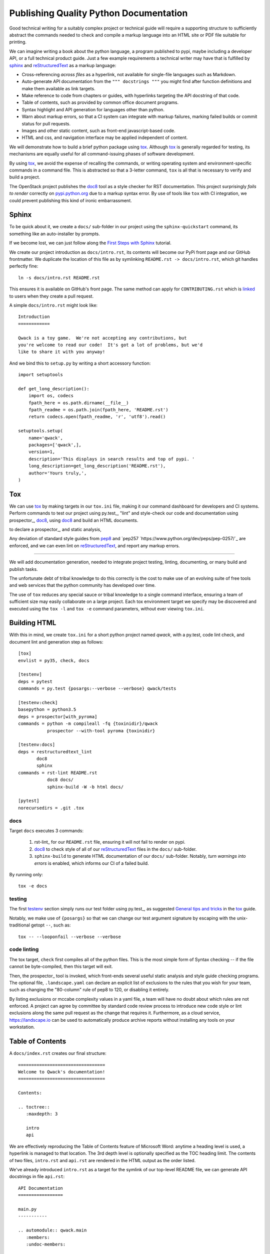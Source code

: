Publishing Quality Python Documentation
=======================================

Good technical writing for a suitably complex project or technical guide
will require a supporting structure to sufficiently abstract the commands
needed to check and compile a markup language into an HTML site or PDF file
suitable for printing.

We can imagine writing a book about the python language, a program published
to pypi, maybe including a developer API, or a full technical product guide.
Just a few example requirements a technical writer may have that is fulfilled
by sphinx_ and reStructuredText_ as a markup language:

- Cross-referencing *across files* as a hyperlink, not available for
  single-file languages such as Markdown.
- Auto-generate API documentation from the ``""" docstrings """`` you might
  find after function definitions and make them available as link targets.
- Make reference to code from chapters or guides, with hyperlinks targeting
  the API docstring of that code.
- Table of contents, such as provided by common office document programs.
- Syntax highlight and API generation for languages other than python.
- Warn about markup errors, so that a CI system can integrate with markup
  failures, marking failed builds or commit status for pull requests.
- Images and other static content, such as front-end javascript-based code.
- HTML and css, and navigation interface may be applied independent of content.

We will demonstrate how to build a brief python package using tox_.  Although
tox_ is generally regarded for testing, its mechanisms are equally useful for
all command-issuing phases of software development.

By using tox_, we avoid the expense of recalling the commands, or writing
operating system and environment-specific commands in a command file.  This
is abstracted so that a 3-letter command, ``tox`` is all that is necessary
to verify and build a project.

The OpenStack project publishes the doc8_ tool as a style checker for RST
documentation.  This project surprisingly *fails to render* correctly on
`pypi.python.org <https://pypi.python.org/pypi/doc8/0.6.0>`_ due to a markup
syntax error.  By use of tools like ``tox`` with CI integration, we could
prevent publishing this kind of ironic embarrassment.

Sphinx
------

To be quick about it, we create a ``docs/`` sub-folder in our project using the
``sphinx-quickstart`` command, its something like an auto-installer by prompts.

If we become lost, we can just follow along the `First Steps with Sphinx
<http://www.sphinx-doc.org/en/stable/tutorial.html>`_ tutorial.

We create our project introduction as ``docs/intro.rst``, its contents will
become our PyPi front page and our GitHub frontmatter.  We duplicate the
location of this file as by symlinking ``README.rst -> docs/intro.rst``, which
git handles perfectly fine::

        ln -s docs/intro.rst README.rst

This ensures it is available on GitHub's front page.  The same method
can apply for ``CONTRIBUTING.rst`` which is `linked 
<https://help.github.com/articles/setting-guidelines-for-repository-contributors/>`_
to users when they create a pull request.

A simple ``docs/intro.rst`` might look like::

        Introduction
        ============

        Qwack is a toy game.  We're not accepting any contributions, but
        you're welcome to read our code!  It's got a lot of problems, but we'd
        like to share it with you anyway!

And we bind this to ``setup.py`` by writing a short accessory function::

       import setuptools

       def get_long_description():
           import os, codecs
           fpath_here = os.path.dirname(__file__)
           fpath_readme = os.path.join(fpath_here, 'README.rst')
           return codecs.open(fpath_readme, 'r', 'utf8').read()

       setuptools.setup(
           name='qwack',
           packages=['qwack',],
           version=1,
           description='This displays in search results and top of pypi. '
           long_description=get_long_description('README.rst'),
           author='Yours truly,',
       )

Tox
---

We can use tox_ by making targets in our ``tox.ini`` file, making it our
command dashboard for developers and CI systems.  Perform commands to test
our project using py.test_, "lint" and style-check our code and documentation
using prospector_, doc8_, 
using doc8_ and build an HTML documents.

to declare a
prospector_, and
static analysis,

Any deviation of standard style guides from
`pep8 <https://www.python.org/dev/peps/pep-0008/>`_ and `pep257
`https://www.python.org/dev/peps/pep-0257/`_ are enforced, and we can even
lint on reStructuredText_, and report any markup errors.

----

We will add documentation generation, needed to
integrate project testing, linting, documenting, or many build and publish
tasks.



The unfortunate debt of tribal knowledge to do this correctly is the cost to
make use of an evolving suite of free tools and web services that the python
community has developed over time.


  


The use of ``tox`` reduces any special sauce or tribal knowledge to a single
command interface, ensuring a team of sufficient size may easily collaborate
on a large project.  Each tox environment target we specify may be discovered
and executed using the ``tox -l`` and ``tox -e`` command parameters, without
ever viewing ``tox.ini``.

Building HTML
-------------

With this in mind, we create ``tox.ini`` for a short python project named
*qwack*, with a py.test, code lint check, and document lint and generation
step as follows::

        [tox]
        envlist = py35, check, docs

        [testenv]
        deps = pytest
        commands = py.test {posargs:--verbose --verbose} qwack/tests

        [testenv:check]
        basepython = python3.5
        deps = prospector[with_pyroma]
        commands = python -m compileall -fq {toxinidir}/qwack
                   prospector --with-tool pyroma {toxinidir}

        [testenv:docs]
        deps = restructuredtext_lint
               doc8
               sphinx
        commands = rst-lint README.rst
                   doc8 docs/
                   sphinx-build -W -b html docs/

        [pytest]
        norecursedirs = .git .tox

docs
````

Target ``docs`` executes 3 commands:

 #. rst-lint_ for our ``README.rst`` file, ensuring it will not fail to
    render on pypi.
 #. doc8_ to check style of all of our reStructuredText_ files in
    the ``docs/`` sub-folder.
 #. ``sphinx-build`` to generate HTML documentation of our ``docs/`` sub-folder.
    Notably, *turn warnings into errors* is enabled, which informs our CI
    of a failed build.

By running only::

   tox -e docs

testing
```````

The first testenv_ section simply runs our test folder using py.test_, as
suggested `General tips and tricks
<https://tox.readthedocs.org/en/latest/example/general.html#general-tips-and-tricks>`_
in the tox_ guide.

Notably, we make use of ``{posargs}`` so that we can change our test argument
signature by escaping with the unix-traditional getopt ``--``, such as::

    tox -- --looponfail --verbose --verbose

code linting
````````````

The tox target, ``check`` first compiles all of the python files.  This is
the most simple form of Syntax checking -- if the file cannot be byte-compiled,
then this target will exit.

Then, the prospector_ tool is invoked, which front-ends several useful static
analysis and style guide checking programs.  The optional file,
``.landscape.yaml`` can declare an explicit list of exclusions to the rules
that you wish for your team, such as changing the "80-column" rule of pep8
to 120, or disabling it entirely.

By listing exclusions or mccabe complexity values in a yaml file, a team will
have no doubt about which rules are not enforced.  A project can agree by
committee by standard code review process to introduce new code style or lint
exclusions along the same pull request as the change that requires it.
Furthermore, as a cloud service, https://landscape.io can be used to
automatically produce archive reports without installing any tools on your
workstation.

Table of Contents
-----------------
        
A ``docs/index.rst`` creates our final structure::

        =================================
        Welcome to Qwack's documentation!
        =================================

        Contents:

        .. toctree::
           :maxdepth: 3

           intro
           api

We are effectively reproducing the Table of Contents feature of Microsoft Word:
anytime a heading level is used, a hyperlink is managed to that location. The
3rd depth level is optionally specified as the TOC heading limit.  The
contents of two files, ``intro.rst`` and ``api.rst`` are rendered in the HTML
output as the order listed.

We've already introduced ``intro.rst`` as a target for the symlink of our
top-level README file, we can generate API docstrings in file ``api.rst``::

        API Documentation
        =================

        main.py
        -----------

        .. automodule:: qwack.main
           :members:
           :undoc-members:


Advanced Sphinx
---------------

Sphinx extensions such as sphinx-issues_ allows one to write ``:ghissue:`29```
in a release notes or design documents to refer to pull requests or issue
numbers.  Many more examples can be found by querying pypi.org for the term
sphinxcontrib_.

Other extensions, such as sphinx_paramlinks_ extend documenting keyword
arguments with the ability to make hyperlinks from other documents.  A
``overview.rst`` file could refer to important keyword arguments of a
function, for example::

        The :paramref:`Terminal.get_location.timeout` keyword argument can be
        specified to return coordinates (-1, -1) after a blocking timeout.


Advanced sphinx tips
--------------------

- Naturally, our ``docs/conf.py`` file stored in GitHub allows us to
  automatically publish our documentation to readthedocs.org_. Even a printable
  PDF file output with proper hyperlinks for table of contents, page indexes
  and so on using LaTeX, which is very difficult to install on a local
  workstation, cloud service at its best.

- We could modify ``get_long_description()`` function in ``setup.py`` to
  concatenate additional files, such as a ``history.rst`` or
  ``CONTRIBUTING.rst`` directly on PyPi.  The given ``intro.rst`` file
  should be kept brief: introduce the project, its scope or solution,
  installation or usage instructions, then link to any extended online HTML
  documentation, so that users from either PyPi or GitHub have no trouble
  discovering it.

- You may quickly create hyperlinks to the standard python documentation or
  other published projects by intersphinx_::

        This is a context manager for :func:`tty.setcbreak`.

- Does your code use decorators? You might be surprised to find that the
  docstrings of ``contextlib.context_manager`` in place of the docstrings
  you so meticulously labored.  This is natural due to the way decorators
  work, but there is a minor workaround documented here,
  https://github.com/sphinx-doc/sphinx/issues/1711#issuecomment-77558271

- This article is written in reStructuredText_. Sphinx could render, make
  cross-reference with and include it.  But the HTML page of this article
  is rendered using hugo_, a golang project that supports rst through
  the ``rst2html`` tool from the docutils_ project (``pip install docutils``).

- you can use sphinx to document many languages other than Python, most
  certainly the built-in C, C++, and javascript `domains
  <http://www.sphinx-doc.org/en/stable/domains.html>`_ and others by
  extension, such as `scala
  <https://pythonhosted.org/sphinxcontrib-scaladomain/>`_, `java
  <https://bronto.github.io/javasphinx/>`_, or `Go
  <https://pypi.python.org/pypi/sphinxcontrib-golangdomain>`_.

- Don't forget, you can use glob expressions in your Table of Contents,
  this is useful for organizing large sets of documentation across a team,
  or for organizing a book::
  
    .. toctree::
       :maxdepth: 3
       :glob:

       forward
       introduction
       chapters/*
       back_matter/*


.. _sphinx: http://sphinx-doc.org 
.. _sphinx-issues: https://pypi.python.org/pypi/sphinx-issues
.. _readthedocs.org: https://readthedocs.org/
.. _sphinx_paramlinks: https://pypi.python.org/pypi/sphinx-paramlinks
.. _sphinxcontrib: https://pypi.python.org/pypi?%3Aaction=search&term=sphinxcontrib&submit=search
.. _intersphinx: http://www.sphinx-doc.org/en/stable/tutorial.html#intersphinx
.. _reStructuredText: http://docutils.sourceforge.net/docs/ref/rst/restructuredtext.html
.. _testenv: http://testrun.org/tox/latest/example/basic.html#a-simple-tox-ini-default-environments
.. _docutils: https://pypi.python.org/pypi/docutils
.. _tox: https://tox.readthedocs.org/en/latest/
.. _doc8: https://pypi.python.org/pypi/doc8/


[pytest]
looponfailroots = bugs tests

